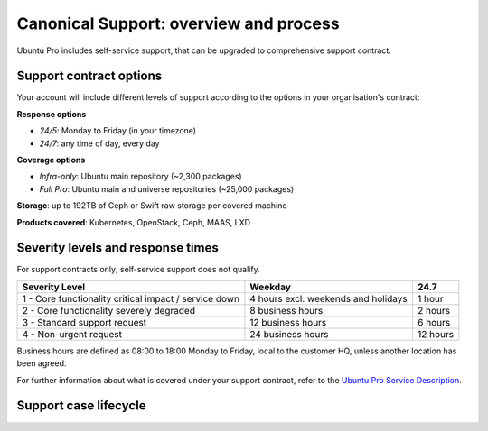 Canonical Support: overview and process
===================================================

Ubuntu Pro includes self-service support, that can be upgraded to comprehensive support contract.


Support contract options
------------------------

Your account will include different levels of support according to the options in your organisation's contract:

**Response options**

* *24/5*: Monday to Friday (in your timezone)
* *24/7*: any time of day, every day

**Coverage options**

* *Infra-only*: Ubuntu main repository (~2,300 packages)
* *Full Pro*: Ubuntu main and universe repositories (~25,000 packages)

**Storage**: up to 192TB of Ceph or Swift raw storage per covered machine

**Products covered**: Kubernetes, OpenStack, Ceph, MAAS, LXD



Severity levels and response times
----------------------------------

For support contracts only; self-service support does not qualify.

+-------------------------------------------------------+-------------------------------------+----------+
|                    Severity Level                     |               Weekday               |   24.7   |
+=======================================================+=====================================+==========+
| 1 - Core functionality critical impact / service down | 4 hours excl. weekends and holidays |  1 hour  |
+-------------------------------------------------------+-------------------------------------+----------+
|       2 - Core functionality severely degraded        |          8 business hours           | 2 hours  |
+-------------------------------------------------------+-------------------------------------+----------+
|             3 - Standard support request              |          12 business hours          | 6 hours  |
+-------------------------------------------------------+-------------------------------------+----------+
|                4 - Non-urgent request                 |          24 business hours          | 12 hours |
+-------------------------------------------------------+-------------------------------------+----------+

Business hours are defined as 08:00 to 18:00 Monday to Friday, local to the customer HQ, unless another location has been agreed.

For further information about what is covered under your support contract, refer to the `Ubuntu Pro Service Description <https://ubuntu.com/legal/ubuntu-pro-description>`_.


Support case lifecycle
----------------------

.. mermaid::
    :zoom:
    
    flowchart TD
        Start(Customer experiences an issue on a covered machine & troubleshoots)-->Search(Customer searches Knowledge Base for resolution)
        Search -->  D{Solution found?}
            D --> |No| Case
            D --> |Yes| End
        Case(Case opened by customer via phone or Support Portal)
        Case --> F(Support Case is triaged and actioned with severity level set appropriately)
        F --> G(Case is assigned to TSE,TAM or DSE)
        G --> H{Problem solved?}
            H --> |Yes| I(Case set to 'Closed - resolved' after customer agreement)
            H --> |No| K(Case escalated to Sustaining Engineering Group)
        I --> J[Customer  satisfaction survey is sent] --> End
        K --> L{Problem solved?}
            L --> |Yes| I
            L --> |No| K
        End(End)
 
